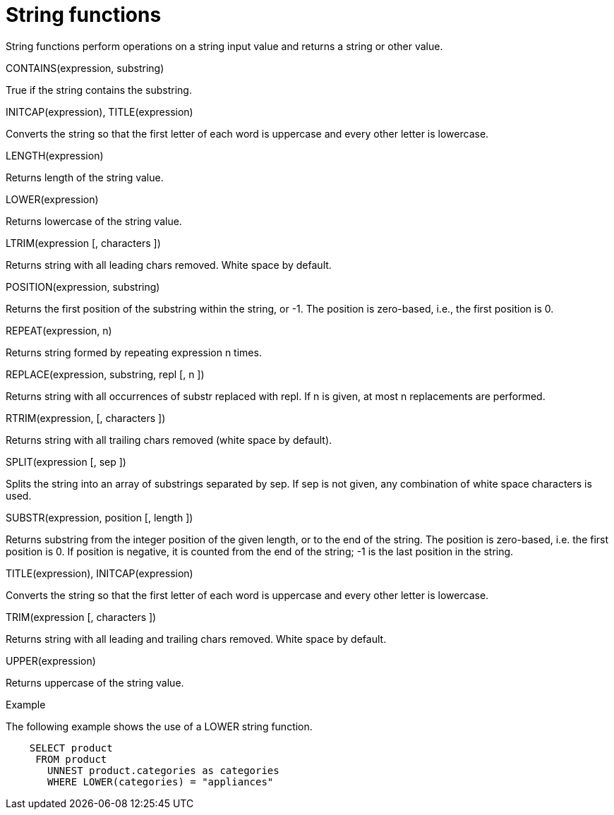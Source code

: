 [#topic_8_12]
= String functions

String functions perform operations on a string input value and returns a string or other value.

CONTAINS(expression, substring)

True if the string contains the substring.

INITCAP(expression), TITLE(expression)

Converts the string so that the first letter of each word is uppercase and every other letter is lowercase.

LENGTH(expression)

Returns length of the string value.

LOWER(expression)

Returns lowercase of the string value.

LTRIM(expression [, characters ])

Returns string with all leading chars removed.
White space by default.

POSITION(expression, substring)

Returns the first position of the substring within the string, or -1.
The position is zero-based, i.e., the first position is 0.

REPEAT(expression, n)

Returns string formed by repeating expression n times.

REPLACE(expression, substring, repl [, n ])

Returns string with all occurrences of substr replaced with repl.
If n is given, at most n replacements are performed.

RTRIM(expression, [, characters ])

Returns string with all trailing chars removed (white space by default).

SPLIT(expression [, sep ])

Splits the string into an array of substrings separated by sep.
If sep is not given, any combination of white space characters is used.

SUBSTR(expression, position [, length ])

Returns substring from the integer position of the given length, or to the end of the string.
The position is zero-based, i.e.
the first position is 0.
If position is negative, it is counted from the end of the string; -1 is the last position in the string.

TITLE(expression), INITCAP(expression)

Converts the string so that the first letter of each word is uppercase and every other letter is lowercase.

TRIM(expression [, characters ])

Returns string with all leading and trailing chars removed.
White space by default.

UPPER(expression)

Returns uppercase of the string value.

Example

The following example shows the use of a LOWER string function.

----
 
    SELECT product
     FROM product
       UNNEST product.categories as categories
       WHERE LOWER(categories) = "appliances"
----
